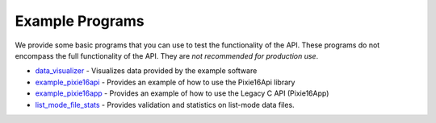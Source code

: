Example Programs
################
We provide some basic programs that you can use to test the functionality of the API. These programs
do not encompass the full functionality of the API. They are *not recommended for production use*.

* `data_visualizer <data_visualizer/README.rst>`_ - Visualizes data provided by the example software
* `example_pixie16api <example_pixie16api/README.rst>`_ - Provides an example of how to use the Pixie16Api library
* `example_pixie16app <example_pixie16app/README.rst>`_ - Provides an example of how to use the Legacy C API (Pixie16App)
* `list_mode_file_stats <list_mode_file_stats/README.rst>`_ - Provides validation and statistics on list-mode data files.